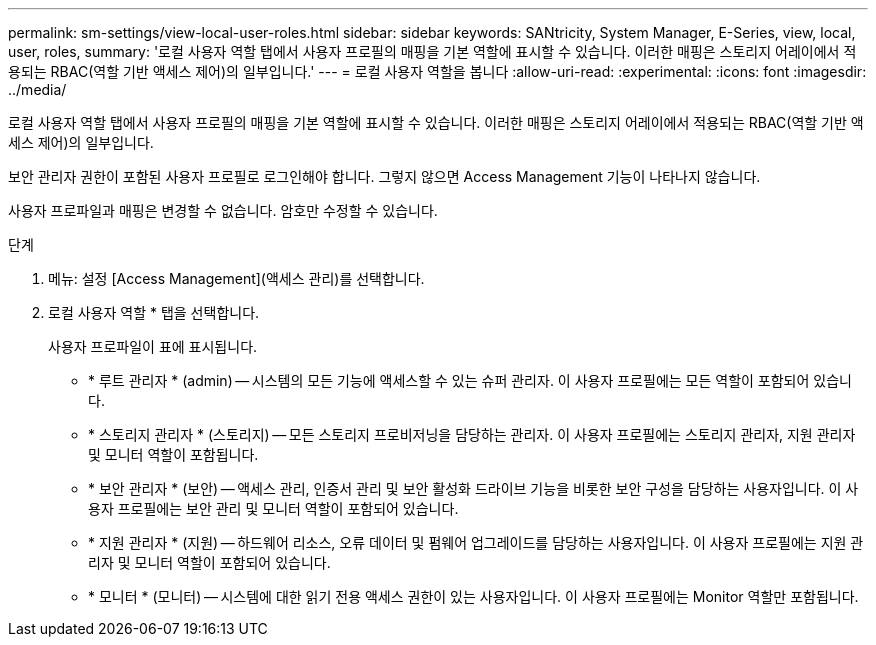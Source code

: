 ---
permalink: sm-settings/view-local-user-roles.html 
sidebar: sidebar 
keywords: SANtricity, System Manager, E-Series, view, local, user, roles, 
summary: '로컬 사용자 역할 탭에서 사용자 프로필의 매핑을 기본 역할에 표시할 수 있습니다. 이러한 매핑은 스토리지 어레이에서 적용되는 RBAC(역할 기반 액세스 제어)의 일부입니다.' 
---
= 로컬 사용자 역할을 봅니다
:allow-uri-read: 
:experimental: 
:icons: font
:imagesdir: ../media/


[role="lead"]
로컬 사용자 역할 탭에서 사용자 프로필의 매핑을 기본 역할에 표시할 수 있습니다. 이러한 매핑은 스토리지 어레이에서 적용되는 RBAC(역할 기반 액세스 제어)의 일부입니다.

보안 관리자 권한이 포함된 사용자 프로필로 로그인해야 합니다. 그렇지 않으면 Access Management 기능이 나타나지 않습니다.

사용자 프로파일과 매핑은 변경할 수 없습니다. 암호만 수정할 수 있습니다.

.단계
. 메뉴: 설정 [Access Management](액세스 관리)를 선택합니다.
. 로컬 사용자 역할 * 탭을 선택합니다.
+
사용자 프로파일이 표에 표시됩니다.

+
** * 루트 관리자 * (admin) -- 시스템의 모든 기능에 액세스할 수 있는 슈퍼 관리자. 이 사용자 프로필에는 모든 역할이 포함되어 있습니다.
** * 스토리지 관리자 * (스토리지) -- 모든 스토리지 프로비저닝을 담당하는 관리자. 이 사용자 프로필에는 스토리지 관리자, 지원 관리자 및 모니터 역할이 포함됩니다.
** * 보안 관리자 * (보안) -- 액세스 관리, 인증서 관리 및 보안 활성화 드라이브 기능을 비롯한 보안 구성을 담당하는 사용자입니다. 이 사용자 프로필에는 보안 관리 및 모니터 역할이 포함되어 있습니다.
** * 지원 관리자 * (지원) -- 하드웨어 리소스, 오류 데이터 및 펌웨어 업그레이드를 담당하는 사용자입니다. 이 사용자 프로필에는 지원 관리자 및 모니터 역할이 포함되어 있습니다.
** * 모니터 * (모니터) -- 시스템에 대한 읽기 전용 액세스 권한이 있는 사용자입니다. 이 사용자 프로필에는 Monitor 역할만 포함됩니다.



